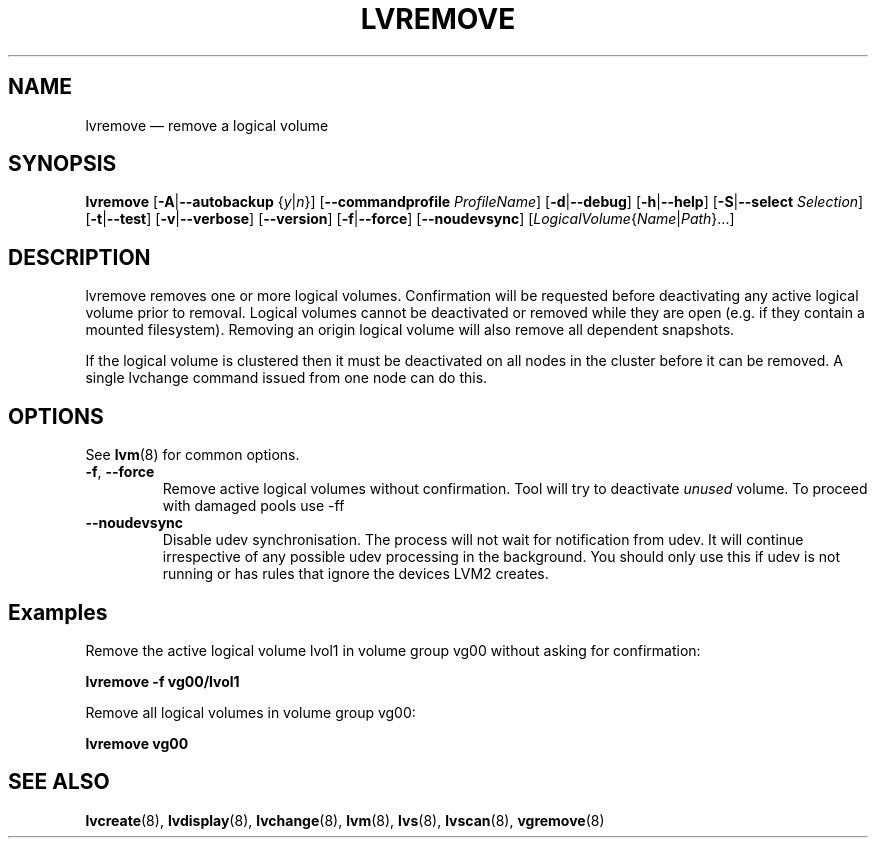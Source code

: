 .TH LVREMOVE 8 "LVM TOOLS 2.02.127(2)-git (2015-07-24)" "Sistina Software UK" \" -*- nroff -*-
.SH NAME
lvremove \(em remove a logical volume
.SH SYNOPSIS
.B lvremove
.RB [ \-A | \-\-autobackup
.RI { y | n }]
.RB [ \-\-commandprofile
.IR ProfileName ]
.RB [ \-d | \-\-debug ]
.RB [ \-h | \-\-help ]
.RB [ \-S | \-\-select
.IR Selection ]
.RB [ \-t | \-\-test ]
.RB [ \-v | \-\-verbose ]
.RB [ \-\-version ]
.RB [ \-f | \-\-force ]
.RB [ \-\-noudevsync ]
.RI [ LogicalVolume { Name | Path }...]
.SH DESCRIPTION
lvremove removes one or more logical volumes.
Confirmation will be requested before deactivating any active logical
volume prior to removal.  Logical volumes cannot be deactivated
or removed while they are open (e.g. if they contain a mounted filesystem).
Removing an origin logical volume will also remove all dependent snapshots.
.sp
If the logical volume is clustered then it must be deactivated on all
nodes in the cluster before it can be removed. A single lvchange command
issued from one node can do this.
.SH OPTIONS
See \fBlvm\fP(8) for common options.
.TP
.BR \-f ", " \-\-force
Remove active logical volumes without confirmation.
Tool will try to deactivate \fIunused\fP volume.
To proceed with damaged pools use \-ff
.TP
.B \-\-noudevsync
Disable udev synchronisation. The
process will not wait for notification from udev.
It will continue irrespective of any possible udev processing
in the background.  You should only use this if udev is not running
or has rules that ignore the devices LVM2 creates.
.SH Examples
Remove the active logical volume lvol1 in volume group vg00
without asking for confirmation:
.sp
.B lvremove \-f vg00/lvol1
.sp
Remove all logical volumes in volume group vg00:
.sp
.B lvremove vg00
.SH SEE ALSO
.BR lvcreate (8),
.BR lvdisplay (8),
.BR lvchange (8),
.BR lvm (8),
.BR lvs (8),
.BR lvscan (8),
.BR vgremove (8)
